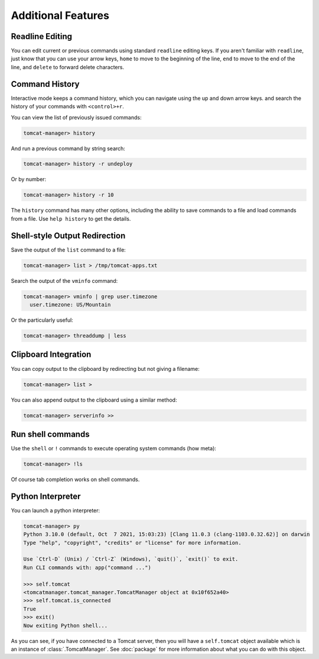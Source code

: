 Additional Features
===================

Readline Editing
----------------

You can edit current or previous commands using standard ``readline`` editing
keys. If you aren't familiar with ``readline``, just know that you can use your
arrow keys, ``home`` to move to the beginning of the line, ``end`` to move to
the end of the line, and ``delete`` to forward delete characters.


Command History
---------------

Interactive mode keeps a command history, which you can navigate using the up
and down arrow keys. and search the history of your commands with
``<control>+r``.

You can view the list of previously issued commands:

.. code-block:: text

  tomcat-manager> history

And run a previous command by string search:

.. code-block:: text

  tomcat-manager> history -r undeploy

Or by number:

.. code-block:: text

  tomcat-manager> history -r 10

The ``history`` command has many other options, including the ability to save
commands to a file and load commands from a file. Use ``help history`` to get
the details.


Shell-style Output Redirection
------------------------------

Save the output of the ``list`` command to a file:

.. code-block:: text

  tomcat-manager> list > /tmp/tomcat-apps.txt

Search the output of the ``vminfo`` command:

.. code-block:: text

  tomcat-manager> vminfo | grep user.timezone
    user.timezone: US/Mountain

Or the particularly useful:

.. code-block:: text

  tomcat-manager> threaddump | less


Clipboard Integration
---------------------

You can copy output to the clipboard by redirecting but not giving a filename:

.. code-block:: text

  tomcat-manager> list >

You can also append output to the clipboard using a similar method:

.. code-block:: text

  tomcat-manager> serverinfo >>


Run shell commands
------------------

Use the ``shell`` or ``!`` commands to execute operating system commands (how
meta):

.. code-block:: text

  tomcat-manager> !ls

Of course tab completion works on shell commands.


Python Interpreter
------------------------------------

You can launch a python interpreter:

.. code-block:: text

  tomcat-manager> py
  Python 3.10.0 (default, Oct  7 2021, 15:03:23) [Clang 11.0.3 (clang-1103.0.32.62)] on darwin
  Type "help", "copyright", "credits" or "license" for more information.

  Use `Ctrl-D` (Unix) / `Ctrl-Z` (Windows), `quit()`, `exit()` to exit.
  Run CLI commands with: app("command ...")

  >>> self.tomcat
  <tomcatmanager.tomcat_manager.TomcatManager object at 0x10f652a40>
  >>> self.tomcat.is_connected
  True
  >>> exit()
  Now exiting Python shell...

As you can see, if you have connected to a Tomcat server, then you will have a
``self.tomcat`` object available which is an instance of :class:`.TomcatManager`.
See :doc:`package` for more information about what you can do with this object.
